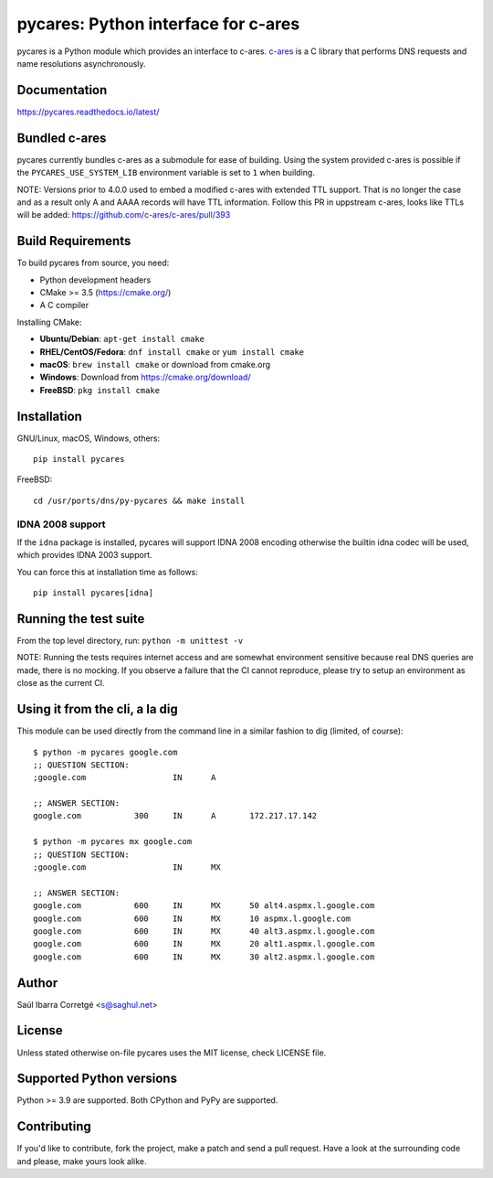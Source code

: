 pycares: Python interface for c-ares
====================================

.. image:: https://badge.fury.io/py/pycares.png
    :target: https://pypi.org/project/pycares/

.. image:: https://github.com/saghul/pycares/workflows/Test/badge.svg
    :target: https://github.com/saghul/pycares/actions

pycares is a Python module which provides an interface to c-ares.
`c-ares <https://c-ares.org>`_ is a C library that performs
DNS requests and name resolutions asynchronously.


Documentation
-------------

https://pycares.readthedocs.io/latest/


Bundled c-ares
--------------

pycares currently bundles c-ares as a submodule for ease of building. Using the system
provided c-ares is possible if the ``PYCARES_USE_SYSTEM_LIB`` environment variable is
set to ``1`` when building.

NOTE: Versions prior to 4.0.0 used to embed a modified c-ares with extended TTL support.
That is no longer the case and as a result only A and AAAA records will have TTL information.
Follow this PR in uppstream c-ares, looks like TTLs will be added: https://github.com/c-ares/c-ares/pull/393


Build Requirements
------------------

To build pycares from source, you need:

- Python development headers
- CMake >= 3.5 (https://cmake.org/)
- A C compiler

Installing CMake:

- **Ubuntu/Debian**: ``apt-get install cmake``
- **RHEL/CentOS/Fedora**: ``dnf install cmake`` or ``yum install cmake``
- **macOS**: ``brew install cmake`` or download from cmake.org
- **Windows**: Download from https://cmake.org/download/
- **FreeBSD**: ``pkg install cmake``


Installation
------------

GNU/Linux, macOS, Windows, others:

::

    pip install pycares

FreeBSD:

::

    cd /usr/ports/dns/py-pycares && make install


IDNA 2008 support
^^^^^^^^^^^^^^^^^

If the ``idna`` package is installed, pycares will support IDNA 2008 encoding otherwise the builtin idna codec will be used,
which provides IDNA 2003 support.

You can force this at installation time as follows:

::

   pip install pycares[idna]


Running the test suite
----------------------

From the top level directory, run: ``python -m unittest -v``

NOTE: Running the tests requires internet access and are somewhat environment sensitive because real DNS queries
are made, there is no mocking. If you observe a failure that the CI cannot reproduce, please try to setup an
environment as close as the current CI.


Using it from the cli, a la dig
-------------------------------

This module can be used directly from the command line in a similar fashion to dig (limited, of course):

::

   $ python -m pycares google.com
   ;; QUESTION SECTION:
   ;google.com			IN	A

   ;; ANSWER SECTION:
   google.com		300	IN	A	172.217.17.142

   $ python -m pycares mx google.com
   ;; QUESTION SECTION:
   ;google.com			IN	MX

   ;; ANSWER SECTION:
   google.com		600	IN	MX	50 alt4.aspmx.l.google.com
   google.com		600	IN	MX	10 aspmx.l.google.com
   google.com		600	IN	MX	40 alt3.aspmx.l.google.com
   google.com		600	IN	MX	20 alt1.aspmx.l.google.com
   google.com		600	IN	MX	30 alt2.aspmx.l.google.com


Author
------

Saúl Ibarra Corretgé <s@saghul.net>


License
-------

Unless stated otherwise on-file pycares uses the MIT license, check LICENSE file.


Supported Python versions
-------------------------

Python >= 3.9 are supported. Both CPython and PyPy are supported.


Contributing
------------

If you'd like to contribute, fork the project, make a patch and send a pull
request. Have a look at the surrounding code and please, make yours look
alike.
